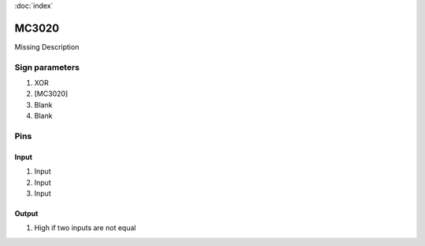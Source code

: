 :doc:`index`

======
MC3020
======

Missing Description

Sign parameters
===============

#. XOR
#. [MC3020]
#. Blank
#. Blank

Pins
====

Input
-----

#. Input
#. Input
#. Input

Output
------

#. High if two inputs are not equal

